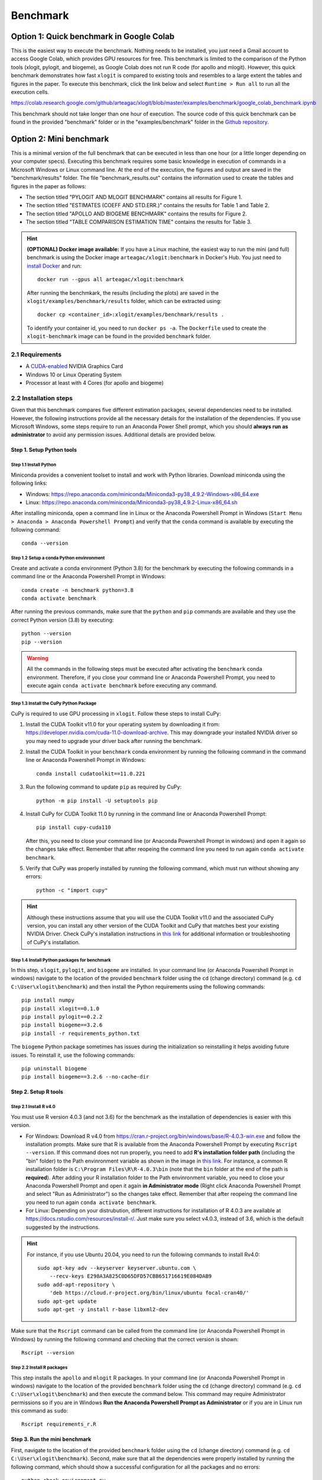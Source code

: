 =========
Benchmark
=========



Option 1: Quick benchmark in Google Colab
=========================================
This is the easiest way to execute the benchmark. Nothing needs to be installed, you just need a Gmail account to access Google Colab, which provides GPU resources for free. This benchmark is limited to the comparison of the Python tools (xlogit, pylogit, and biogeme), as Google Colab does not run R code (for apollo and mlogit). However, this quick benchmark demonstrates how fast ``xlogit`` is compared to existing tools and resembles to a large extent the tables and figures in the paper.  To execute this benchmark, click the link below and select ``Runtime > Run all`` to run all the execution cells.

https://colab.research.google.com/github/arteagac/xlogit/blob/master/examples/benchmark/google_colab_benchmark.ipynb

This benchmark should not take longer than one hour of execution. The source code of this quick benchmark can be found in the provided "benchmark" folder or in the "examples/benchmark" folder in the `Github repository <https://github.com/arteagac/xlogit>`__.


Option 2: Mini benchmark
========================
This is a minimal version of the full benchmark that can be executed in less than one hour (or a little longer depending on your computer specs). Executing this benchmark requires some basic knowledge in execution of commands in a Microsoft Windows or Linux command line. At the end of the execution, the figures and output are saved in the "benchmark/results" folder. The file "benchmark_results.out" contains the information used to create the tables and figures in the paper as follows:

* The section titled "PYLOGIT AND MLOGIT BENCHMARK" contains all results for Figure 1.
* The section titled "ESTIMATES (COEFF AND STD.ERR.)" contains the results for Table 1 and Table 2.
* The section titled "APOLLO AND BIOGEME BENCHMARK" contains the results for Figure 2.
* The section titled "TABLE COMPARISON ESTIMATION TIME" contains the results for Table 3.

.. hint::
   **(OPTIONAL) Docker image available:** If you have a Linux machine, the easiest way to run the mini (and full) benchmark is using the Docker image ``arteagac/xlogit:benchmark`` in Docker's Hub. You just need to `install Docker <https://docs.docker.com/engine/install/ubuntu/>`__ and run::

    docker run --gpus all arteagac/xlogit:benchmark

   After running the benchmkark, the results (including the plots) are saved in the ``xlogit/examples/benchmark/results`` folder, which can be extracted using::

    docker cp <container_id>:xlogit/examples/benchmark/results .

   To identify your container id, you need to run ``docker ps -a``. The ``Dockerfile`` used to create the ``xlogit-benchmark`` image can be found in the provided ``benchmark`` folder.

2.1 Requirements
----------------
* A `CUDA-enabled <https://www.nvidia.com/en-us/geforce/technologies/cuda/supported-gpus/>`__ NVIDIA Graphics Card 
* Windows 10 or Linux Operating System
* Processor at least with 4 Cores (for apollo and biogeme)

2.2 Installation steps
----------------------
Given that this benchmark compares five different estimation packages, several dependencies need to be installed. However, the following instructions provide all the necessary details for the installation of the dependencies. If you use Microsoft Windows, some steps require to run an Anaconda Power Shell prompt, which you should **always run as administrator** to avoid any permission issues. Additional details are provided below.

Step 1. Setup Python tools
^^^^^^^^^^^^^^^^^^^^^^^^^^
Step 1.1 Install Python
"""""""""""""""""""""""
Miniconda provides a convenient toolset to install and work with Python libraries. Download miniconda using the following links:

* Windows: https://repo.anaconda.com/miniconda/Miniconda3-py38_4.9.2-Windows-x86_64.exe
* Linux: https://repo.anaconda.com/miniconda/Miniconda3-py38_4.9.2-Linux-x86_64.sh

After installing miniconda, open a command line in Linux or the Anaconda Powershell Prompt in Windows (``Start Menu > Anaconda > Anaconda Powershell Prompt``) and verify that the ``conda`` command is available by executing the following command::

    conda --version

Step 1.2 Setup a conda Python envinronment
""""""""""""""""""""""""""""""""""""""""""
Create and activate a conda environment (Python 3.8) for the benchmark by executing the following commands in a command line or the Anaconda Powershell Prompt in Windows::

    conda create -n benchmark python=3.8
    conda activate benchmark

After running the previous commands, make sure that the ``python`` and ``pip`` commands are available and they use the correct Python version (3.8) by executing::

    python --version
    pip --version

.. warning::
   All the commands in the following steps must be executed after activating the ``benchmark`` conda environment. Therefore, if you close your command line or Anaconda Powershell Prompt, you need to execute again ``conda activate benchmark`` before executing any command.

Step 1.3 Install the CuPy Python Package
""""""""""""""""""""""""""""""""""""""""
CuPy is required to use GPU processing in ``xlogit``. Follow these steps to install CuPy:

1. Install the CUDA Toolkit v11.0 for your operating system by downloading it from: https://developer.nvidia.com/cuda-11.0-download-archive. This may downgrade your installed NVIDIA driver so you may need to upgrade your driver back after running the benchmark.

2. Install the CUDA Toolkit in your ``benchmark`` conda environment by running the following command in the command line or Anaconda Powershell Prompt in Windows::

    conda install cudatoolkit==11.0.221

3. Run the following command to update ``pip`` as required by CuPy::

    python -m pip install -U setuptools pip

4. Install CuPy for CUDA Toolkit 11.0 by running in the command line or Anaconda Powershell Prompt::

    pip install cupy-cuda110

   After this, you need to close your command line (or Anaconda Powershell Prompt in windows) and open it again so the changes take effect. Remember that after reopeing the command line you need to run again ``conda activate benchmark``.

5. Verify that CuPy was properly installed by running the following command, which must run without showing any errors::

    python -c "import cupy"

.. hint::
   Although these instructions assume that you will use the CUDA Toolkit v11.0 and the associated CuPy version, you can install any other version of the CUDA Toolkit and CuPy that matches best your existing NVIDIA Driver. Check CuPy's installation instructions in `this link <https://docs.cupy.dev/en/stable/install.html>`__ for additional information or troubleshooting of CuPy's installation.

Step 1.4 Install Python packages for benchmark
""""""""""""""""""""""""""""""""""""""""""""""
In this step, ``xlogit``, ``pylogit``, and ``biogeme`` are installed. In your command line (or Anaconda Powershell Prompt in windows) navigate to the location of the provided ``benchmark`` folder using the ``cd`` (change directory) command (e.g. ``cd C:\User\xlogit\benchmark``) and then install the Python requirements using the following commands::

    pip install numpy
    pip install xlogit==0.1.0
    pip install pylogit==0.2.2
    pip install biogeme==3.2.6
    pip install -r requirements_python.txt

The ``biogeme`` Python package sometimes has issues during the initialization so reinstalling it helps avoiding future issues. To reinstall it, use the following commands::

    pip uninstall biogeme
    pip install biogeme==3.2.6 --no-cache-dir

Step 2. Setup R tools
^^^^^^^^^^^^^^^^^^^^^
Step 2.1 Install R v4.0
"""""""""""""""""""""""
You must use R version 4.0.3 (and not 3.6) for the benchmark as the installation of dependencies is easier with this version. 

* For Windows: Download R v4.0 from  https://cran.r-project.org/bin/windows/base/R-4.0.3-win.exe and follow the installation prompts. Make sure that R is available from the Anaconda Powershell Prompt by executing ``Rscript --version``. If this command does not run properly, you need to add **R's installation folder path** (including the "bin" folder) to the Path envinronment variable as shown in the image in `this link <https://arteagac.github.io/images/other/add_environment_variable_win10.png>`__. For instance, a common R installation folder is ``C:\Program Files\R\R-4.0.3\bin`` (note that the ``bin`` folder at the end of the path is **required**). After adding your R installation folder to the Path envinronment variable, you need to close your Anaconda Powershell Prompt and open it again **in Administrator mode** (Right click Anaconda Powershell Prompt and select "Run as Administrator") so the changes take effect. Remember that after reopeing the command line you need to run again ``conda activate benchmark``.

* For Linux: Depending on your distrubution, different instructions for installation of R 4.0.3 are available at https://docs.rstudio.com/resources/install-r/. Just make sure you select v4.0.3, instead of 3.6, which is the default suggested by the instructions. 

.. hint::
   For instance, if you use Ubuntu 20.04, you need to run the following commands to install Rv4.0::
   
    sudo apt-key adv --keyserver keyserver.ubuntu.com \
        --recv-keys E298A3A825C0D65DFD57CBB651716619E084DAB9
    sudo add-apt-repository \
        'deb https://cloud.r-project.org/bin/linux/ubuntu focal-cran40/'
    sudo apt-get update
    sudo apt-get -y install r-base libxml2-dev

Make sure that the ``Rscript`` command can be called from the command line (or Anaconda Powershell Prompt in Windows) by running the following command and checking that the correct version is shown::

    Rscript --version

Step 2.2 Install R packages
"""""""""""""""""""""""""""
This step installs the ``apollo`` and ``mlogit`` R packages. In your command line (or Anaconda Powershell Prompt in windows) navigate to the location of the provided ``benchmark`` folder using the ``cd`` (change directory) command (e.g. ``cd C:\User\xlogit\benchmark``) and then execute the command below. This command may require Administrator permissions so if you are in Windows **Run the Anaconda Powershell Prompt as Administrator** or if you are in Linux run this command as ``sudo``::

    Rscript requirements_r.R

Step 3. Run the mini benchmark
^^^^^^^^^^^^^^^^^^^^^^^^^^^^^^
First, navigate to the location of the provided ``benchmark`` folder using the ``cd`` (change directory) command (e.g. ``cd C:\User\xlogit\benchmark``). Second, make sure that all the dependencies were properly installed by running the following command, which should show a successful configuration for all the packages and no errors::

    python check_environment.py

Finally, run the benchmark using the following command::

    python benchmark.py mini

**The results of the benchmark (including the plots) are saved in the "benchmark/results/" folder.** The file ``benchmark_results.out`` contains all the messages generated during the execution. During the execution in Microsoft Windows, the Anaconda Powershell Prompt sometimes gets stuck and stops showing the output. In this case, just press Enter every once in a while and the output will be shown again. Also, sometimes you may think the benchmark has frozen as it does not show any output for a long time; however, this is not an issue as the estimation processes are still running in the background. This is caused by the slow estimation time that some packages have.

Option 3: Full benchmark
========================
This is the full version of the benchmark, which should take from 12 to 24 hours to run. A very powerful computer is needed for this benchmark as it evaluates the performance of ``apollo`` and ``biogeme`` using up to 64 processor cores. At the end of the execution, the figures and output are saved in the "benchmark/results" folder. The file "benchmark_results.out" contains the information used to create the tables and figures in the paper as follows:

* The section titled "PYLOGIT AND MLOGIT BENCHMARK" contains all results for Figure 1.
* The section titled "ESTIMATES (COEFF AND STD.ERR.)" contains the results for Table 1 and Table 2.
* The section titled "APOLLO AND BIOGEME BENCHMARK" contains the results for Figure 2.
* The section titled "TABLE COMPARISON ESTIMATION TIME" contains the results for Table 3.

.. hint::
   **(OPTIONAL) Docker image available:** Similar to the mini benchmark, if you have a Linux machine, the easiest way to run the full benchmark is using the Docker image ``arteagac/xlogit:benchmark`` in Docker's Hub. You just need to `install Docker <https://docs.docker.com/engine/install/ubuntu/>`__ and run the following command (note that this command is different to the one for the mini benchmark)::

    docker run --gpus all arteagac/xlogit:benchmark python -u benchmark.py

   After running the benchmkark, the results (including the plots) are saved in the ``xlogit/examples/benchmark/results`` folder inside the docker container, which can be extracted using::

    docker cp <container_id>:xlogit/examples/benchmark/results .

   To identify your container id, you need to run ``docker ps -a``. The ``Dockerfile`` used to create the ``xlogit-benchmark`` image can be found in the provided ``benchmark`` folder.

3.1 Requirements
----------------
* A `CUDA-enabled <https://www.nvidia.com/en-us/geforce/technologies/cuda/supported-gpus/>`__ NVIDIA Graphics Card 
* Windows 10 or Linux Operating System
* Processor with at least with **64 Cores** (for apollo and biogeme)

3.2 Installation steps
----------------------
Follow the same steps as in the mini-benchmark (section 2.2) to install the  all the dependencies. The only difference is the final command to execute the benchmark that must be in this case::

    python benchmark.py

**The results of the benchmark (including the plots) are saved in the "benchmark/results/" folder.** The file ``benchmark_results.out`` contains all the messages generated during the execution.